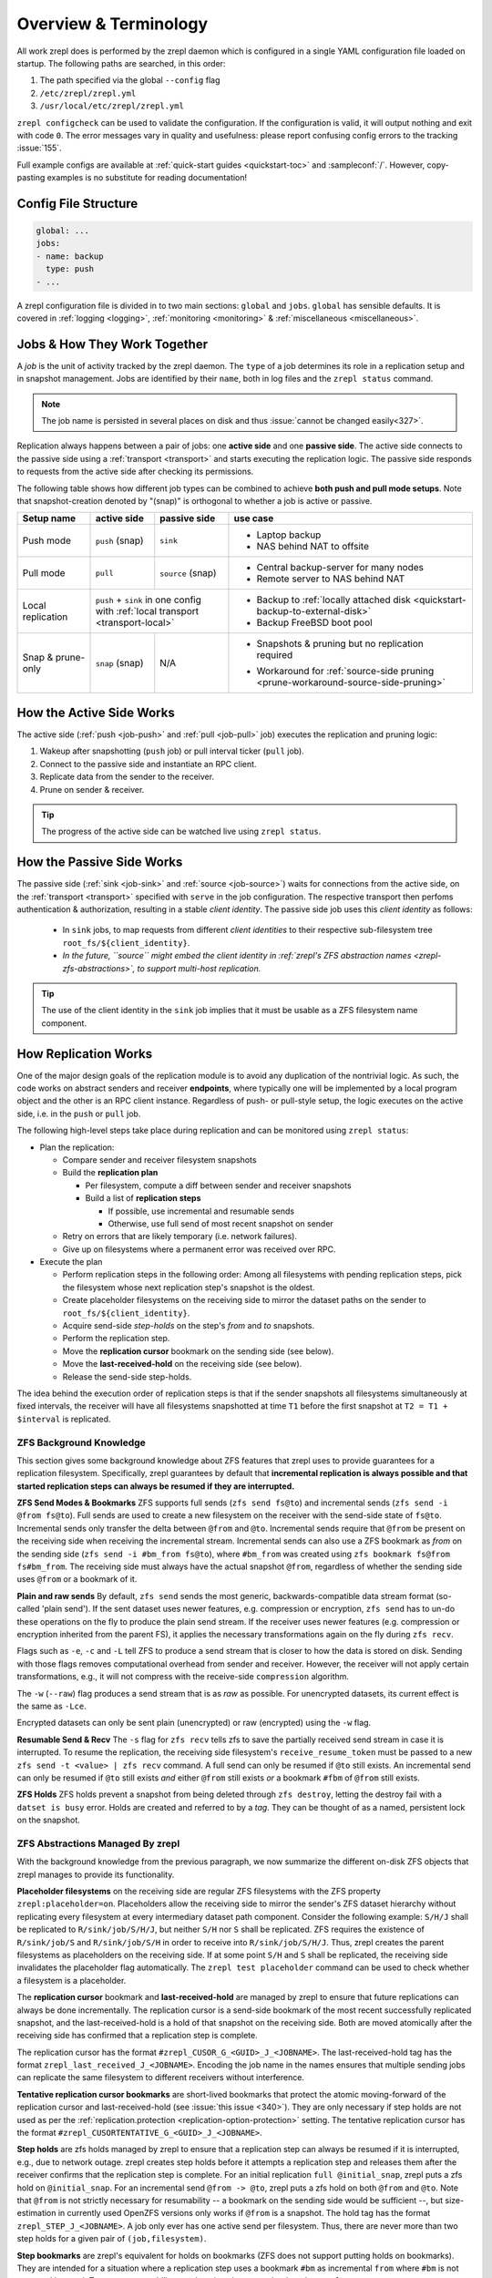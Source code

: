 
Overview & Terminology
======================

All work zrepl does is performed by the zrepl daemon which is configured in a single YAML configuration file loaded on startup.
The following paths are searched, in this order:

1. The path specified via the global ``--config`` flag
2. ``/etc/zrepl/zrepl.yml``
3. ``/usr/local/etc/zrepl/zrepl.yml``

``zrepl configcheck`` can be used to validate the configuration.
If the configuration is valid, it will output nothing and exit with code ``0``.
The error messages vary in quality and usefulness: please report confusing config errors to the tracking :issue:`155`.

Full example configs are available at :ref:`quick-start guides <quickstart-toc>` and :sampleconf:`/`.
However, copy-pasting examples is no substitute for reading documentation!

Config File Structure
---------------------

.. code-block:: yaml

   global: ...
   jobs:
   - name: backup
     type: push
   - ...

A zrepl configuration file is divided in to two main sections: ``global`` and ``jobs``.
``global`` has sensible defaults. It is covered in :ref:`logging <logging>`, :ref:`monitoring <monitoring>` \& :ref:`miscellaneous <miscellaneous>`.

.. _job-overview:

Jobs \& How They Work Together
------------------------------

A *job* is the unit of activity tracked by the zrepl daemon.
The ``type`` of a job determines its role in a replication setup and in snapshot management.
Jobs are identified by their ``name``, both in log files and the ``zrepl status`` command.

.. NOTE::
   The job name is persisted in several places on disk and thus :issue:`cannot be changed easily<327>`.

Replication always happens between a pair of jobs: one **active side** and one **passive side**.
The active side connects to the passive side using a :ref:`transport <transport>` and starts executing the replication logic.
The passive side responds to requests from the active side after checking its permissions.

The following table shows how different job types can be combined to achieve **both push and pull mode setups**.
Note that snapshot-creation denoted by "(snap)" is orthogonal to whether a job is active or passive.

+-----------------------+--------------+----------------------------------+------------------------------------------------------------------------------------+
| Setup name            | active side  | passive side                     | use case                                                                           |
+=======================+==============+==================================+====================================================================================+
| Push mode             | ``push``     | ``sink``                         | * Laptop backup                                                                    |
|                       | (snap)       |                                  | * NAS behind NAT to offsite                                                        |
+-----------------------+--------------+----------------------------------+------------------------------------------------------------------------------------+
| Pull mode             | ``pull``     | ``source``                       | * Central backup-server for many nodes                                             |
|                       |              | (snap)                           | * Remote server to NAS behind NAT                                                  |
+-----------------------+--------------+----------------------------------+------------------------------------------------------------------------------------+
| Local replication     | | ``push`` + ``sink`` in one config             | * Backup to :ref:`locally attached disk <quickstart-backup-to-external-disk>`      |
|                       | | with :ref:`local transport <transport-local>` | * Backup FreeBSD boot pool                                                         |
+-----------------------+--------------+----------------------------------+------------------------------------------------------------------------------------+
| Snap & prune-only     | ``snap``     | N/A                              | * | Snapshots & pruning but no replication                                         |
|                       | (snap)       |                                  |   | required                                                                       |
|                       |              |                                  | * Workaround for :ref:`source-side pruning <prune-workaround-source-side-pruning>` |
+-----------------------+--------------+----------------------------------+------------------------------------------------------------------------------------+

How the Active Side Works
-------------------------

The active side (:ref:`push <job-push>` and :ref:`pull <job-pull>` job) executes the replication and pruning logic:

1. Wakeup after snapshotting (``push`` job) or pull interval ticker (``pull`` job).
2. Connect to the passive side and instantiate an RPC client.
3. Replicate data from the sender to the receiver.
4. Prune on sender & receiver.

.. TIP::
  The progress of the active side can be watched live using ``zrepl status``.

.. _overview-passive-side--client-identity:

How the Passive Side Works
--------------------------

The passive side (:ref:`sink <job-sink>` and :ref:`source <job-source>`) waits for connections from the active side,
on the :ref:`transport <transport>` specified with ``serve`` in the job configuration.
The respective transport then perfoms authentication & authorization, resulting in a stable *client identity*.
The passive side job uses this *client identity* as follows:

   * In ``sink`` jobs, to map requests from different *client identities* to their respective sub-filesystem tree ``root_fs/${client_identity}``.
   * *In the future, ``source`` might embed the client identity in :ref:`zrepl's ZFS abstraction names <zrepl-zfs-abstractions>`, to support multi-host replication.*

.. TIP::
   The use of the client identity in the ``sink`` job implies that it must be usable as a ZFS filesystem name component.

.. _overview-how-replication-works:

How Replication Works
---------------------

One of the major design goals of the replication module is to avoid any duplication of the nontrivial logic.
As such, the code works on abstract senders and receiver **endpoints**, where typically one will be implemented by a local program object and the other is an RPC client instance.
Regardless of push- or pull-style setup, the logic executes on the active side, i.e. in the ``push`` or ``pull`` job.

The following high-level steps take place during replication and can be monitored using ``zrepl status``:

* Plan the replication:

  * Compare sender and receiver filesystem snapshots
  * Build the **replication plan**

    * Per filesystem, compute a diff between sender and receiver snapshots
    * Build a list of **replication steps**

      * If possible, use incremental and resumable sends
      * Otherwise, use full send of most recent snapshot on sender

  * Retry on errors that are likely temporary (i.e. network failures).
  * Give up on filesystems where a permanent error was received over RPC.

* Execute the plan

  * Perform replication steps in the following order:
    Among all filesystems with pending replication steps, pick the filesystem whose next replication step's snapshot is the oldest.
  * Create placeholder filesystems on the receiving side to mirror the dataset paths on the sender to ``root_fs/${client_identity}``.
  * Acquire send-side *step-holds* on the step's `from` and `to` snapshots.
  * Perform the replication step.
  * Move the **replication cursor** bookmark on the sending side (see below).
  * Move the **last-received-hold** on the receiving side (see below).
  * Release the send-side step-holds.

The idea behind the execution order of replication steps is that if the sender snapshots all filesystems simultaneously at fixed intervals, the receiver will have all filesystems snapshotted at time ``T1`` before the first snapshot at ``T2 = T1 + $interval`` is replicated.

ZFS Background Knowledge
^^^^^^^^^^^^^^^^^^^^^^^^
This section gives some background knowledge about ZFS features that zrepl uses to provide guarantees for a replication filesystem.
Specifically, zrepl guarantees by default that **incremental replication is always possible and that started replication steps can always be resumed if they are interrupted.**

**ZFS Send Modes & Bookmarks**
ZFS supports full sends (``zfs send fs@to``) and incremental sends (``zfs send -i @from fs@to``).
Full sends are used to create a new filesystem on the receiver with the send-side state of ``fs@to``.
Incremental sends only transfer the delta between ``@from`` and ``@to``.
Incremental sends require that ``@from`` be present on the receiving side when receiving the incremental stream.
Incremental sends can also use a ZFS bookmark as *from* on the sending side (``zfs send -i #bm_from fs@to``), where ``#bm_from`` was created using ``zfs bookmark fs@from fs#bm_from``.
The receiving side must always have the actual snapshot ``@from``, regardless of whether the sending side uses ``@from`` or a bookmark of it.

.. _zfs-background-knowledge-plain-vs-raw-sends:

**Plain and raw sends**
By default, ``zfs send`` sends the most generic, backwards-compatible data stream format (so-called 'plain send').
If the sent dataset uses newer features, e.g. compression or encryption, ``zfs send`` has to un-do these operations on the fly to produce the plain send stream.
If the receiver uses newer features (e.g. compression or encryption inherited from the parent FS), it applies the necessary transformations again on the fly during ``zfs recv``.

Flags such as ``-e``, ``-c`` and ``-L``  tell ZFS to produce a send stream that is closer to how the data is stored on disk.
Sending with those flags removes computational overhead from sender and receiver.
However, the receiver will not apply certain transformations, e.g., it will not compress with the receive-side ``compression`` algorithm.

The ``-w`` (``--raw``) flag produces a send stream that is as *raw* as possible.
For unencrypted datasets, its current effect is the same as ``-Lce``.

Encrypted datasets can only be sent plain (unencrypted) or raw (encrypted) using the ``-w`` flag.

**Resumable Send & Recv**
The ``-s`` flag for ``zfs recv`` tells zfs to save the partially received send stream in case it is interrupted.
To resume the replication, the receiving side filesystem's ``receive_resume_token`` must be passed to a new ``zfs send -t <value> | zfs recv`` command.
A full send can only be resumed if ``@to`` still exists.
An incremental send can only be resumed if ``@to`` still exists *and* either ``@from`` still exists *or* a bookmark ``#fbm`` of ``@from`` still exists.

**ZFS Holds**
ZFS holds prevent a snapshot from being deleted through ``zfs destroy``, letting the destroy fail with a ``datset is busy`` error.
Holds are created and referred to by a *tag*. They can be thought of as a named, persistent lock on the snapshot.


.. _zrepl-zfs-abstractions:

ZFS Abstractions Managed By zrepl
^^^^^^^^^^^^^^^^^^^^^^^^^^^^^^^^^
With the background knowledge from the previous paragraph, we now summarize the different on-disk ZFS objects that zrepl manages to provide its functionality.

.. _replication-placeholder-property:

**Placeholder filesystems** on the receiving side are regular ZFS filesystems with the ZFS property ``zrepl:placeholder=on``.
Placeholders allow the receiving side to mirror the sender's ZFS dataset hierarchy without replicating every filesystem at every intermediary dataset path component.
Consider the following example: ``S/H/J`` shall be replicated to ``R/sink/job/S/H/J``, but neither ``S/H`` nor ``S`` shall be replicated.
ZFS requires the existence of ``R/sink/job/S`` and ``R/sink/job/S/H`` in order to receive into ``R/sink/job/S/H/J``.
Thus, zrepl creates the parent filesystems as placeholders on the receiving side.
If at some point ``S/H`` and ``S`` shall be replicated, the receiving side invalidates the placeholder flag automatically.
The ``zrepl test placeholder`` command can be used to check whether a filesystem is a placeholder.

.. _replication-cursor-and-last-received-hold:

The **replication cursor** bookmark and **last-received-hold** are managed by zrepl to ensure that future replications can always be done incrementally.
The replication cursor is a send-side bookmark of the most recent successfully replicated snapshot,
and the last-received-hold is a hold of that snapshot on the receiving side.
Both are moved atomically after the receiving side has confirmed that a replication step is complete.

The replication cursor has the format ``#zrepl_CUSOR_G_<GUID>_J_<JOBNAME>``.
The last-received-hold tag has the format ``zrepl_last_received_J_<JOBNAME>``.
Encoding the job name in the names ensures that multiple sending jobs can replicate the same filesystem to different receivers without interference.

.. _tentative-replication-cursor-bookmarks:

**Tentative replication cursor bookmarks** are short-lived bookmarks that protect the atomic moving-forward of the replication cursor and last-received-hold (see :issue:`this issue <340>`).
They are only necessary if step holds are not used as per the :ref:`replication.protection <replication-option-protection>` setting.
The tentative replication cursor has the format ``#zrepl_CUSORTENTATIVE_G_<GUID>_J_<JOBNAME>``.

.. _step-holds:

**Step holds** are zfs holds managed by zrepl to ensure that a replication step can always be resumed if it is interrupted, e.g., due to network outage.
zrepl creates step holds before it attempts a replication step and releases them after the receiver confirms that the replication step is complete.
For an initial replication ``full @initial_snap``, zrepl puts a zfs hold on ``@initial_snap``.
For an incremental send ``@from -> @to``, zrepl puts a zfs hold on both ``@from`` and ``@to``.
Note that ``@from`` is not strictly necessary for resumability -- a bookmark on the sending side would be sufficient --, but size-estimation in currently used OpenZFS versions only works if ``@from`` is a snapshot.
The hold tag has the format ``zrepl_STEP_J_<JOBNAME>``.
A job only ever has one active send per filesystem.
Thus, there are never more than two step holds for a given pair of ``(job,filesystem)``.

**Step bookmarks** are zrepl's equivalent for holds on bookmarks (ZFS does not support putting holds on bookmarks).
They are intended for a situation where a replication step uses a bookmark ``#bm`` as incremental ``from`` where ``#bm`` is not managed by zrepl.
To ensure resumability, zrepl copies ``#bm`` to step bookmark ``#zrepl_STEP_G_<GUID>_J_<JOBNAME>``.
If the replication is interrupted and ``#bm`` is deleted by the user, the step bookmark remains as an incremental source for the resumable send.
Note that zrepl does not yet support creating step bookmarks because the `corresponding ZFS feature for copying bookmarks <https://github.com/openzfs/zfs/pull/9571>`_ is not yet widely available.
Subscribe to zrepl :issue:`326` for details.

The ``zrepl zfs-abstraction list`` command provides a listing of all bookmarks and holds managed by zrepl.

.. NOTE::

    More details can be found in the design document :repomasterlink:`replication/design.md`.


Caveats With Complex Setups (More Than 2 Jobs or Machines)
----------------------------------------------------------

Most users are served well with a single sender and a single receiver job.
This section documents considerations for more complex setups.

.. ATTENTION::

   Before you continue, make sure you have a working understanding of :ref:`how zrepl works <overview-how-replication-works>`
   and :ref:`what zrepl does to ensure <zrepl-zfs-abstractions>` that replication between sender and receiver is always
   possible without conflicts.
   This will help you understand why certain kinds of multi-machine setups do not (yet) work.

.. NOTE::

   If you can't find your desired configuration, have questions or would like to see improvements to multi-job setups, please `open an issue on GitHub <https://github.com/zrepl/zrepl/issues/new>`_.

Multiple Jobs on One Machine
^^^^^^^^^^^^^^^^^^^^^^^^^^^^
As a general rule, multiple jobs configured on one machine **must operate on disjoint sets of filesystems**.
Otherwise, concurrently running jobs might interfere when operating on the same filesystem.

On your setup, ensure that

* all ``filesystems`` filter specifications are disjoint
* no ``root_fs`` is a prefix or equal to another ``root_fs``

  * For ``sink`` jobs, consider all possible ``root_fs/${client_identity}``.

* no ``filesystems`` filter matches any ``root_fs``

**Exceptions to the rule**:

* A ``snap`` and ``push`` job on the same machine can match the same ``filesystems``.
  To avoid interference, only one of the jobs should be pruning snapshots on the sender, the other one should keep all snapshots.
  Since the jobs won't coordinate, errors in the log are to be expected, but :ref:`zrepl's ZFS abstractions <zrepl-zfs-abstractions>` ensure that ``push`` and ``sink`` can always replicate incrementally.
  This scenario is detailed in one of the :ref:`quick-start guides <quickstart-backup-to-external-disk>`.


Two Or More Machines
^^^^^^^^^^^^^^^^^^^^

This section might be relevant to users who wish to *fan-in* (N machines replicate to 1) or *fan-out* (replicate 1 machine to N machines).

**Working setups**:

* **Fan-in: N servers replicated to one receiver, disjoint dataset trees.**

  * This is the common use case of a centralized backup server.

  * Implementation:

    * N ``push`` jobs (one per sender server), 1 ``sink`` (as long as the different push jobs have a different :ref:`client identity <overview-passive-side--client-identity>`)
    * N ``source`` jobs (one per sender server), N ``pull`` on the receiver server (unique names, disjoint  ``root_fs``)

  * The ``sink`` job automatically constrains each client to a disjoint sub-tree of the sink-side dataset hierarchy ``${root_fs}/${client_identity}``.
    Therefore, the different clients cannot interfere.

  * The ``pull`` job only pulls from one host, so it's up to the zrepl user to ensure that the different ``pull`` jobs don't interfere.

.. _fan-out-replication:

* **Fan-out: 1 server replicated to N receivers**

  * Can be implemented either in a pull or push fashion.

    * **pull setup**: 1 ``pull`` job on each receiver server, each with a corresponding **unique** ``source`` job on the sender server.
    * **push setup**: 1 ``sink`` job on each receiver server, each with a corresponding **unique** ``push`` job on the sender server.

  * It is critical that we have one sending-side job (``source``, ``push``) per receiver.
    The reason is that :ref:`zrepl's ZFS abstractions <zrepl-zfs-abstractions>` (``zrepl zfs-abstraction list``) include the name of the ``source``/``push`` job, but not the receive-side job name or client identity (see :issue:`380`).
    As a counter-example, suppose we used multiple ``pull`` jobs with only one ``source`` job.
    All ``pull`` jobs would share the same :ref:`replication cursor bookmark <replication-cursor-and-last-received-hold>` and trip over each other, breaking incremental replication guarantees quickly.
    The anlogous problem exists for 1 ``push`` to N ``sink`` jobs.

  * The ``filesystems`` matched by the sending side jobs (``source``, ``push``) need not necessarily be disjoint.
    For this to work, we need to avoid interference between snapshotting and pruning of the different sending jobs.
    The solution is to centralize sender-side snapshot management in a separate ``snap`` job.
    Snapshotting in the ``source``/``push`` job should then be disabled (``type: manual``).
    And sender-side pruning (``keep_sender``) needs to be disabled in the active side (``pull`` / ``push``), since that'll be done by the ``snap job``.

  * **Restore limitations**: when restoring from one of the ``pull`` targets (e.g., using ``zfs send -R``), the replication cursor bookmarks don't exist on the restored system.
    This can break incremental replication to all other receive-sides after restore.

  * See :ref:`the fan-out replication quick-start guide <quickstart-fan-out-replication>` for an example of this setup.


**Setups that do not work**:

* N ``pull`` identities, 1 ``source`` job. Tracking :issue:`380`.

